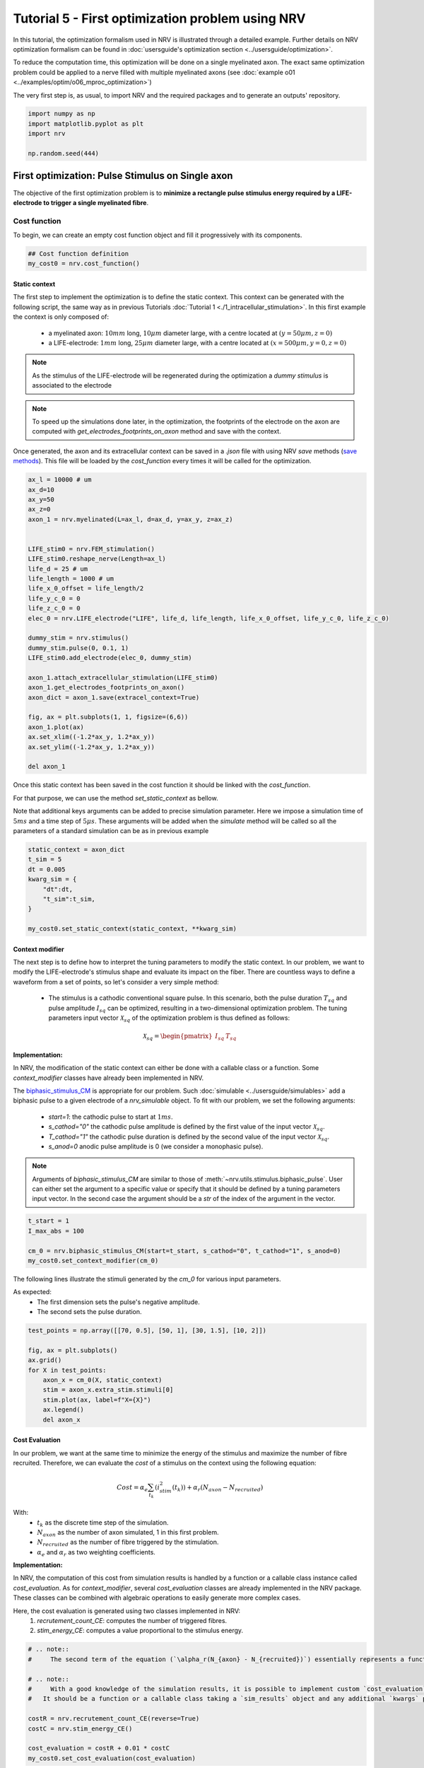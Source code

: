 
.. DO NOT EDIT.
.. THIS FILE WAS AUTOMATICALLY GENERATED BY SPHINX-GALLERY.
.. TO MAKE CHANGES, EDIT THE SOURCE PYTHON FILE:
.. "tutorials/5_first_optimization.py"
.. LINE NUMBERS ARE GIVEN BELOW.

.. only:: html

    .. note::
        :class: sphx-glr-download-link-note

        :ref:`Go to the end <sphx_glr_download_tutorials_5_first_optimization.py>`
        to download the full example code.

.. rst-class:: sphx-glr-example-title

.. _sphx_glr_tutorials_5_first_optimization.py:


Tutorial 5 - First optimization problem using NRV
=================================================

In this tutorial, the optimization formalism used in NRV is illustrated through a detailed example. Further details on NRV optimization formalism can be found in :doc:`usersguide's optimization section <../usersguide/optimization>`.

To reduce the computation time, this optimization will be done on a single myelinated axon. The exact same optimization problem could be applied to a nerve filled with multiple myelinated axons (see :doc:`example o01 <../examples/optim/o06_mproc_optimization>`)

The very first step is, as usual, to import NRV and the required packages and to generate an outputs' repository.

.. GENERATED FROM PYTHON SOURCE LINES 11-18

.. code-block:: Python


    import numpy as np
    import matplotlib.pyplot as plt
    import nrv

    np.random.seed(444)








.. GENERATED FROM PYTHON SOURCE LINES 19-28

First optimization: Pulse Stimulus on Single axon
-------------------------------------------------

The objective of the first optimization problem is to **minimize a rectangle pulse stimulus energy required by a LIFE-electrode to trigger a single myelinated fibre**.

Cost function
^^^^^^^^^^^^^

To begin, we can create an empty cost function object and fill it progressively with its components.

.. GENERATED FROM PYTHON SOURCE LINES 28-32

.. code-block:: Python


    ## Cost function definition
    my_cost0 = nrv.cost_function()








.. GENERATED FROM PYTHON SOURCE LINES 33-49

Static context
""""""""""""""

The first step to implement the optimization is to define the static context. This context can be generated with the following script, the same way as in previous Tutorials :doc:`Tutorial 1 <./1_intracellular_stimulation>`. 
In this first example the context is only composed of:

 - a myelinated axon: :math:`10mm` long, :math:`10\mu m` diameter large, with a centre located at :math:`(y=50\mu m, z=0)`
 - a LIFE-electrode: :math:`1mm` long, :math:`25\mu m` diameter large, with a centre located at :math:`(x=500\mu m, y=0, z=0)`

.. note::
    As the stimulus of the LIFE-electrode will be regenerated during the optimization a *dummy stimulus* is associated to the electrode

.. note::
    To speed up the simulations done later, in the optimization, the footprints of the electrode on the axon are computed with `get_electrodes_footprints_on_axon` method and save with the context.

Once generated, the axon and its extracellular context can be saved in a `.json` file with using NRV `save` methods (`save methods <../usersguide.html#note-on-object-saving>`_). This file will be loaded by the `cost_function` every times it will be called for the optimization.

.. GENERATED FROM PYTHON SOURCE LINES 49-83

.. code-block:: Python



    ax_l = 10000 # um
    ax_d=10
    ax_y=50
    ax_z=0
    axon_1 = nrv.myelinated(L=ax_l, d=ax_d, y=ax_y, z=ax_z)


    LIFE_stim0 = nrv.FEM_stimulation()
    LIFE_stim0.reshape_nerve(Length=ax_l)
    life_d = 25 # um
    life_length = 1000 # um
    life_x_0_offset = life_length/2
    life_y_c_0 = 0
    life_z_c_0 = 0
    elec_0 = nrv.LIFE_electrode("LIFE", life_d, life_length, life_x_0_offset, life_y_c_0, life_z_c_0)

    dummy_stim = nrv.stimulus()
    dummy_stim.pulse(0, 0.1, 1)
    LIFE_stim0.add_electrode(elec_0, dummy_stim)

    axon_1.attach_extracellular_stimulation(LIFE_stim0)
    axon_1.get_electrodes_footprints_on_axon()
    axon_dict = axon_1.save(extracel_context=True)

    fig, ax = plt.subplots(1, 1, figsize=(6,6))
    axon_1.plot(ax)
    ax.set_xlim((-1.2*ax_y, 1.2*ax_y))
    ax.set_ylim((-1.2*ax_y, 1.2*ax_y))

    del axon_1





.. image-sg:: /tutorials/images/sphx_glr_5_first_optimization_001.png
   :alt: 5 first optimization
   :srcset: /tutorials/images/sphx_glr_5_first_optimization_001.png
   :class: sphx-glr-single-img


.. rst-class:: sphx-glr-script-out

 .. code-block:: none

    NRV INFO: Mesh properties:
    NRV INFO: Number of processes : 3
    NRV INFO: Number of entities : 101
    NRV INFO: Number of nodes : 8761
    NRV INFO: Number of elements : 62119
    NRV INFO: Static/Quasi-Static electrical current problem
    NRV INFO: FEN4NRV: setup the bilinear form
    NRV INFO: FEN4NRV: setup the linear form
    NRV INFO: Static/Quasi-Static electrical current problem
    NRV INFO: FEN4NRV: solving electrical potential
    NRV INFO: FEN4NRV: solved in 2.6167314052581787 s




.. GENERATED FROM PYTHON SOURCE LINES 84-90

Once this static context has been saved in the cost function it should be linked with the `cost_function`.

For that purpose, we can use the method `set_static_context` as bellow. 

Note that additional keys arguments can be added to precise simulation parameter. 
Here we impose a simulation time of :math:`5ms` and a time step of :math:`5\mu s`. These arguments will be added when the `simulate` method will be called so all the parameters of a standard simulation can be as in previous example

.. GENERATED FROM PYTHON SOURCE LINES 90-101

.. code-block:: Python


    static_context = axon_dict
    t_sim = 5
    dt = 0.005
    kwarg_sim = {
        "dt":dt,
        "t_sim":t_sim,
    }

    my_cost0.set_static_context(static_context, **kwarg_sim)








.. GENERATED FROM PYTHON SOURCE LINES 102-126

Context modifier
""""""""""""""""

The next step is to define how to interpret the tuning parameters to modify the static context. In our problem, we want to modify the LIFE-electrode's stimulus shape and evaluate its impact on the fiber. There are countless ways to define a waveform from a set of points, so let's consider a very simple method:

  - The stimulus is a cathodic conventional square pulse. In this scenario, both the pulse duration :math:`T_{sq}` and pulse amplitude :math:`I_{sq}` can be optimized, resulting in a two-dimensional optimization problem. The tuning parameters input vector :math:`\mathcal{X}_{sq}` of the optimization problem is thus defined as follows:
.. math::

  \mathcal{X}_{sq} = \begin{pmatrix} I_{sq} & T_{sq} \end{pmatrix} \;


**Implementation:**

In NRV, the modification of the static context can either be done with a callable class or a function. Some `context_modifier` classes have already been implemented in NRV.

The `biphasic_stimulus_CM <../usersguide/optimization.html#context-modifier>`_ is appropriate for our problem. Such :doc:`simulable <../usersguide/simulables>` add a biphasic pulse to a given electrode of a `nrv_simulable` object. 
To fit with our problem, we set the following arguments:
 - `start=1`: the cathodic pulse to start at :math:`1ms`.
 - `s_cathod="0"` the cathodic pulse amplitude is defined by the first value of the input vector :math:`\mathcal{X}_{sq}`.
 - `T_cathod="1"` the cathodic pulse duration is defined by the second value of the input vector :math:`\mathcal{X}_{sq}`.
 - `s_anod=0` anodic pulse amplitude is 0 (we consider a monophasic pulse).

.. note::
    Arguments of `biphasic_stimulus_CM` are similar to those of :meth:`~nrv.utils.stimulus.biphasic_pulse`. User can either set the argument to a specific value or specify that it should be defined by a tuning parameters input vector. In the second case the argument should be a `str` of the index of the argument in the vector.

.. GENERATED FROM PYTHON SOURCE LINES 126-133

.. code-block:: Python


    t_start = 1
    I_max_abs = 100

    cm_0 = nrv.biphasic_stimulus_CM(start=t_start, s_cathod="0", t_cathod="1", s_anod=0)
    my_cost0.set_context_modifier(cm_0)








.. GENERATED FROM PYTHON SOURCE LINES 134-139

The following lines illustrate the stimuli generated by the `cm_0` for various input parameters.

As expected:
 - The first dimension sets the pulse's negative amplitude.
 - The second sets the pulse duration.

.. GENERATED FROM PYTHON SOURCE LINES 139-152

.. code-block:: Python


    test_points = np.array([[70, 0.5], [50, 1], [30, 1.5], [10, 2]])

    fig, ax = plt.subplots()
    ax.grid()
    for X in test_points:
        axon_x = cm_0(X, static_context)
        stim = axon_x.extra_stim.stimuli[0]
        stim.plot(ax, label=f"X={X}")
        ax.legend()
        del axon_x





.. image-sg:: /tutorials/images/sphx_glr_5_first_optimization_002.png
   :alt: 5 first optimization
   :srcset: /tutorials/images/sphx_glr_5_first_optimization_002.png
   :class: sphx-glr-single-img





.. GENERATED FROM PYTHON SOURCE LINES 153-176

Cost Evaluation
"""""""""""""""

In our problem, we want at the same time to minimize the energy of the stimulus and maximize the number of fibre recruited. Therefore, we can evaluate the *cost* of a stimulus on the context using the following equation:

.. math::
    Cost = \alpha_e\sum_{t_k}(i_{stim}^2(t_k))+\alpha_r(N_{axon}-N_{recruited})


With:
 - :math:`t_k` as the discrete time step of the simulation.
 - :math:`N_{axon}` as the number of axon simulated, 1 in this first problem.
 - :math:`N_{recruited}` as the number of fibre triggered by the stimulation.
 - :math:`\alpha_e` and :math:`\alpha_r` as two weighting coefficients.

**Implementation:**

In NRV, the computation of this cost from simulation results is handled by a function or a callable class instance called `cost_evaluation`. As for `context_modifier`, several `cost_evaluation` classes are already implemented in the NRV package. These classes can be combined with algebraic operations to easily generate more complex cases.

Here, the cost evaluation is generated using two classes implemented in NRV:
 1. `recrutement_count_CE`: computes the number of triggered fibres.

 2. `stim_energy_CE`: computes a value proportional to the stimulus energy.

.. GENERATED FROM PYTHON SOURCE LINES 176-192

.. code-block:: Python



    # .. note::
    #     The second term of the equation (`\alpha_r(N_{axon} - N_{recruited})`) essentially represents a function that is 1 if the fibre is triggered and 0 otherwise. This seemingly complicated notation allows us to use the same equation to evaluate a stimulus in contexts involving a larger number of axons.

    # .. note::
    #     With a good knowledge of the simulation results, it is possible to implement custom `cost_evaluation`, similar to `context_modifier`.
    #   It should be a function or a callable class taking a `sim_results` object and any additional `kwargs` parameters, returning a corresponding cost (`float`).

    costR = nrv.recrutement_count_CE(reverse=True)
    costC = nrv.stim_energy_CE()

    cost_evaluation = costR + 0.01 * costC
    my_cost0.set_cost_evaluation(cost_evaluation)









.. GENERATED FROM PYTHON SOURCE LINES 193-210

Optimization problem
^^^^^^^^^^^^^^^^^^^^

At this point, the cost function that should be minimized is fully defined. We can now proceed to define the entire optimization process by selecting the appropriate optimizer.

The cost function defined for this problem is not continuous due to the second term of the cost evaluation equation (`\alpha_r(N_{axon} - N_{recruited})`). Therefore, a meta-heuristic approach is more suitable for our needs.

We can thus instantiate a :class:`nrv.optim.PSO_optimizer` object adapted to our problem as bellow. The parameters relative to the optimization are added
at the instantiation. Here:

 - `maxiter`: sets the number of iterations of the optimization.
 - `n_particles`: set the number of particle of the swarm.
 - `opt_type`: sets the neighbour topology as star (when "global") or ring (when "local").
 - `options`: sets the `Pyswarms`'s PSO option.
 - `bh_strategy`: sets the out-of-bounds handling strategy.

See `Pyswarms <https://pyswarms.readthedocs.io/en/latest/>`_ documentation for more information

.. GENERATED FROM PYTHON SOURCE LINES 210-221

.. code-block:: Python


    pso_kwargs = {
        "maxiter" : 50,
        "n_particles" : 20,
        "opt_type" : "local",
        "options": {'c1': 0.6, 'c2': 0.6, 'w': 0.8, 'k': 3, 'p': 1},
        "bh_strategy": "reflective",
    }
    pso_opt = nrv.PSO_optimizer(**pso_kwargs)









.. GENERATED FROM PYTHON SOURCE LINES 222-223

Once both the `cost_function` and the `optimizer` are defined the optimization problem can be simply as bellow

.. GENERATED FROM PYTHON SOURCE LINES 223-231

.. code-block:: Python


    # Problem definition
    my_prob = nrv.Problem()
    my_prob.costfunction = my_cost0
    my_prob.optimizer = pso_opt










.. GENERATED FROM PYTHON SOURCE LINES 232-245

By calling this optimizer we can the run the optimization. Additional parameters can be set at this time using key arguments. Here, we use this option to set the PSO parameters relative to this problem:

 - `dimensions`: dimension of the input vector
 - `bounds`: boundaries of each dimension of the input vector
 - `comment`: optional `str` comment which will be added to the results dictionary

An :class:`~nrv.optim.optim_utils.optim_results` instance will be returned from the optimization containing all results and parameters of the optimization.

.. note::
    The keys to used to parametrize the optimizer are the same as for instantiating the :class:`~nrv.optim.PSO_optimizer`.

.. note::
    As `optim_results` class inherit from `nrv_result`, all results can either be access as `dictionary` keys or as class attributes and post-processing built-in method can be used

.. GENERATED FROM PYTHON SOURCE LINES 245-261

.. code-block:: Python


    t_end = 0.5
    duration_bound = (0.01, t_end)
    bounds0 = (
        (0, I_max_abs),
        duration_bound
    )
    pso_kwargs_pb_0 = {
        "dimensions" : 2,
        "bounds" : bounds0,
        "comment":"pulse"}

    res0 = my_prob(**pso_kwargs_pb_0)







.. rst-class:: sphx-glr-script-out

 .. code-block:: none

    PSO optimizer - 3 procs:   0%|          |0/50    PSO optimizer - 3 procs:   0%|          |0/50, best_cost=0.139    PSO optimizer - 3 procs:   2%|▏         |1/50, best_cost=0.139    PSO optimizer - 3 procs:   2%|▏         |1/50, best_cost=0.139    PSO optimizer - 3 procs:   4%|▍         |2/50, best_cost=0.139    PSO optimizer - 3 procs:   4%|▍         |2/50, best_cost=0.11     PSO optimizer - 3 procs:   6%|▌         |3/50, best_cost=0.11    PSO optimizer - 3 procs:   6%|▌         |3/50, best_cost=0.0986    PSO optimizer - 3 procs:   8%|▊         |4/50, best_cost=0.0986    PSO optimizer - 3 procs:   8%|▊         |4/50, best_cost=0.0986    PSO optimizer - 3 procs:  10%|█         |5/50, best_cost=0.0986    PSO optimizer - 3 procs:  10%|█         |5/50, best_cost=0.0658    PSO optimizer - 3 procs:  12%|█▏        |6/50, best_cost=0.0658    PSO optimizer - 3 procs:  12%|█▏        |6/50, best_cost=0.035     PSO optimizer - 3 procs:  14%|█▍        |7/50, best_cost=0.035    PSO optimizer - 3 procs:  14%|█▍        |7/50, best_cost=0.035    PSO optimizer - 3 procs:  16%|█▌        |8/50, best_cost=0.035    PSO optimizer - 3 procs:  16%|█▌        |8/50, best_cost=0.035    PSO optimizer - 3 procs:  18%|█▊        |9/50, best_cost=0.035    PSO optimizer - 3 procs:  18%|█▊        |9/50, best_cost=0.035    PSO optimizer - 3 procs:  20%|██        |10/50, best_cost=0.035    PSO optimizer - 3 procs:  20%|██        |10/50, best_cost=0.035    PSO optimizer - 3 procs:  22%|██▏       |11/50, best_cost=0.035    PSO optimizer - 3 procs:  22%|██▏       |11/50, best_cost=0.035    PSO optimizer - 3 procs:  24%|██▍       |12/50, best_cost=0.035    PSO optimizer - 3 procs:  24%|██▍       |12/50, best_cost=0.031    PSO optimizer - 3 procs:  26%|██▌       |13/50, best_cost=0.031    PSO optimizer - 3 procs:  26%|██▌       |13/50, best_cost=0.031    PSO optimizer - 3 procs:  28%|██▊       |14/50, best_cost=0.031    PSO optimizer - 3 procs:  28%|██▊       |14/50, best_cost=0.031    PSO optimizer - 3 procs:  30%|███       |15/50, best_cost=0.031    PSO optimizer - 3 procs:  30%|███       |15/50, best_cost=0.031    PSO optimizer - 3 procs:  32%|███▏      |16/50, best_cost=0.031    PSO optimizer - 3 procs:  32%|███▏      |16/50, best_cost=0.031    PSO optimizer - 3 procs:  34%|███▍      |17/50, best_cost=0.031    PSO optimizer - 3 procs:  34%|███▍      |17/50, best_cost=0.031    PSO optimizer - 3 procs:  36%|███▌      |18/50, best_cost=0.031    PSO optimizer - 3 procs:  36%|███▌      |18/50, best_cost=0.031    PSO optimizer - 3 procs:  38%|███▊      |19/50, best_cost=0.031    PSO optimizer - 3 procs:  38%|███▊      |19/50, best_cost=0.031    PSO optimizer - 3 procs:  40%|████      |20/50, best_cost=0.031    PSO optimizer - 3 procs:  40%|████      |20/50, best_cost=0.031    PSO optimizer - 3 procs:  42%|████▏     |21/50, best_cost=0.031    PSO optimizer - 3 procs:  42%|████▏     |21/50, best_cost=0.031    PSO optimizer - 3 procs:  44%|████▍     |22/50, best_cost=0.031    PSO optimizer - 3 procs:  44%|████▍     |22/50, best_cost=0.031    PSO optimizer - 3 procs:  46%|████▌     |23/50, best_cost=0.031    PSO optimizer - 3 procs:  46%|████▌     |23/50, best_cost=0.031    PSO optimizer - 3 procs:  48%|████▊     |24/50, best_cost=0.031    PSO optimizer - 3 procs:  48%|████▊     |24/50, best_cost=0.0305    PSO optimizer - 3 procs:  50%|█████     |25/50, best_cost=0.0305    PSO optimizer - 3 procs:  50%|█████     |25/50, best_cost=0.0305    PSO optimizer - 3 procs:  52%|█████▏    |26/50, best_cost=0.0305    PSO optimizer - 3 procs:  52%|█████▏    |26/50, best_cost=0.0305    PSO optimizer - 3 procs:  54%|█████▍    |27/50, best_cost=0.0305    PSO optimizer - 3 procs:  54%|█████▍    |27/50, best_cost=0.0305    PSO optimizer - 3 procs:  56%|█████▌    |28/50, best_cost=0.0305    PSO optimizer - 3 procs:  56%|█████▌    |28/50, best_cost=0.0302    PSO optimizer - 3 procs:  58%|█████▊    |29/50, best_cost=0.0302    PSO optimizer - 3 procs:  58%|█████▊    |29/50, best_cost=0.0302    PSO optimizer - 3 procs:  60%|██████    |30/50, best_cost=0.0302    PSO optimizer - 3 procs:  60%|██████    |30/50, best_cost=0.0302    PSO optimizer - 3 procs:  62%|██████▏   |31/50, best_cost=0.0302    PSO optimizer - 3 procs:  62%|██████▏   |31/50, best_cost=0.0297    PSO optimizer - 3 procs:  64%|██████▍   |32/50, best_cost=0.0297    PSO optimizer - 3 procs:  64%|██████▍   |32/50, best_cost=0.0297    PSO optimizer - 3 procs:  66%|██████▌   |33/50, best_cost=0.0297    PSO optimizer - 3 procs:  66%|██████▌   |33/50, best_cost=0.0297    PSO optimizer - 3 procs:  68%|██████▊   |34/50, best_cost=0.0297    PSO optimizer - 3 procs:  68%|██████▊   |34/50, best_cost=0.0297    PSO optimizer - 3 procs:  70%|███████   |35/50, best_cost=0.0297    PSO optimizer - 3 procs:  70%|███████   |35/50, best_cost=0.0297    PSO optimizer - 3 procs:  72%|███████▏  |36/50, best_cost=0.0297    PSO optimizer - 3 procs:  72%|███████▏  |36/50, best_cost=0.0295    PSO optimizer - 3 procs:  74%|███████▍  |37/50, best_cost=0.0295    PSO optimizer - 3 procs:  74%|███████▍  |37/50, best_cost=0.0295    PSO optimizer - 3 procs:  76%|███████▌  |38/50, best_cost=0.0295    PSO optimizer - 3 procs:  76%|███████▌  |38/50, best_cost=0.0295    PSO optimizer - 3 procs:  78%|███████▊  |39/50, best_cost=0.0295    PSO optimizer - 3 procs:  78%|███████▊  |39/50, best_cost=0.0294    PSO optimizer - 3 procs:  80%|████████  |40/50, best_cost=0.0294    PSO optimizer - 3 procs:  80%|████████  |40/50, best_cost=0.0294    PSO optimizer - 3 procs:  82%|████████▏ |41/50, best_cost=0.0294    PSO optimizer - 3 procs:  82%|████████▏ |41/50, best_cost=0.0294    PSO optimizer - 3 procs:  84%|████████▍ |42/50, best_cost=0.0294    PSO optimizer - 3 procs:  84%|████████▍ |42/50, best_cost=0.0294    PSO optimizer - 3 procs:  86%|████████▌ |43/50, best_cost=0.0294    PSO optimizer - 3 procs:  86%|████████▌ |43/50, best_cost=0.0294    PSO optimizer - 3 procs:  88%|████████▊ |44/50, best_cost=0.0294    PSO optimizer - 3 procs:  88%|████████▊ |44/50, best_cost=0.0294    PSO optimizer - 3 procs:  90%|█████████ |45/50, best_cost=0.0294    PSO optimizer - 3 procs:  90%|█████████ |45/50, best_cost=0.0294    PSO optimizer - 3 procs:  92%|█████████▏|46/50, best_cost=0.0294    PSO optimizer - 3 procs:  92%|█████████▏|46/50, best_cost=0.0293    PSO optimizer - 3 procs:  94%|█████████▍|47/50, best_cost=0.0293    PSO optimizer - 3 procs:  94%|█████████▍|47/50, best_cost=0.0293    PSO optimizer - 3 procs:  96%|█████████▌|48/50, best_cost=0.0293    PSO optimizer - 3 procs:  96%|█████████▌|48/50, best_cost=0.0293    PSO optimizer - 3 procs:  98%|█████████▊|49/50, best_cost=0.0293    PSO optimizer - 3 procs:  98%|█████████▊|49/50, best_cost=0.0293    PSO optimizer - 3 procs: 100%|██████████|50/50, best_cost=0.0293    PSO optimizer - 3 procs: 100%|██████████|50/50, best_cost=0.0293




.. GENERATED FROM PYTHON SOURCE LINES 262-265

Hurray! The first optimization is now complete.

We can check the best input vector and the best final cost stored in `res0["x"]` and `res0["best_cost"]` respectively.

.. GENERATED FROM PYTHON SOURCE LINES 265-270

.. code-block:: Python


    print("best input vector:", res0["x"], "\nbest cost:", res0["best_cost"])







.. rst-class:: sphx-glr-script-out

 .. code-block:: none

    best input vector: [3.9755997873128472, 0.18548384489250822] 
    best cost: 0.029319928088916366




.. GENERATED FROM PYTHON SOURCE LINES 271-272

We can explore further the results of the optimization by plotting the best stimulus shape and the cost history.

.. GENERATED FROM PYTHON SOURCE LINES 272-291

.. code-block:: Python



    fig_costs, axs_costs = plt.subplots(2, 1)

    stim = cm_0(res0.x, static_context).extra_stim.stimuli[0]
    stim.plot(axs_costs[0], label="rectangle pulse")
    axs_costs[0].set_xlabel("best stimulus shape")
    axs_costs[0].set_xlabel("time (ms)")
    axs_costs[0].set_ylabel("amplitude (µA)")
    axs_costs[0].grid()

    res0.plot_cost_history(axs_costs[1])
    axs_costs[1].set_xlabel("optimization iteration")
    axs_costs[1].set_ylabel("cost")
    axs_costs[1].grid()
    fig_costs.tight_layout()






.. image-sg:: /tutorials/images/sphx_glr_5_first_optimization_003.png
   :alt: 5 first optimization
   :srcset: /tutorials/images/sphx_glr_5_first_optimization_003.png
   :class: sphx-glr-single-img





.. GENERATED FROM PYTHON SOURCE LINES 292-295

Using the method `compute_best_pos`, the axon with the optimized stimulus can be simulated.

This can be useful to make sure the axon is activated by plotting the rasterized :math:`V_{mem}` as in :doc:`Tutorial 1 <./1_intracellular_stimulation>`.

.. GENERATED FROM PYTHON SOURCE LINES 295-309

.. code-block:: Python



    simres = res0.compute_best_pos(my_cost0)
    simres.rasterize("V_mem")
    plt.figure()
    plt.scatter(simres["V_mem_raster_time"], simres["V_mem_raster_x_position"], color='darkslateblue')
    plt.xlabel('Times (ms)')
    plt.ylabel('Membrane voltage :math:`V_{mem} (mV)`')
    plt.xlim(0, t_sim)
    plt.ylim(0, simres["L"])
    plt.grid()
    plt.tight_layout()





.. image-sg:: /tutorials/images/sphx_glr_5_first_optimization_004.png
   :alt: 5 first optimization
   :srcset: /tutorials/images/sphx_glr_5_first_optimization_004.png
   :class: sphx-glr-single-img





.. GENERATED FROM PYTHON SOURCE LINES 310-326

Second optimization spline interpolated stimulus
------------------------------------------------

At this point, we have found a rectangle pulse stimulus shape triggering our fibre with a minimal energy. Let's see if we can find a better cost with a more complex stimulus shape.

In this new problem, we can define the stimulus as a cathodic pulse through interpolated splines over :math:`2` points which are individually defined in time and amplitude. This second optimization scenario results in a :math:`4`-dimensional problem with the input vector :math:`\mathcal{X}_{s_2}` defined as:

.. math::

  \mathcal{X}_{s_2} = \begin{pmatrix} I_{s_1} & t_{s_1} & I_{s_2} & t_{s_2}    \end{pmatrix}


With :math:`I_{s_1}` and :math:`t_{s_1}` the amplitude and time of the first point and :math:`I_{s_2}` and :math:`t_{s_2}` those of the second.

As in the first optimization, the stimulus generation from input vector is handled by the `context_modifier <../usersguide/optimization.html#context-modifier>`_. So let's define a new one which will fit our purpose. This can be done using another built-in class in NRV: :meth:`~nrv.optim.optim_utils.biphasic_stimulus_CM`. 
To fit with our problem the following parameters are set

.. GENERATED FROM PYTHON SOURCE LINES 326-341

.. code-block:: Python


    kwrgs_interp = {
        "dt": dt,
        "amp_start": 0,
        "amp_stop": 0,
        "intertype": "Spline",
        "bounds": (-I_max_abs, 0),
        "t_sim":t_sim,
        "t_end": t_end,
        "t_shift": t_start,
        }
    cm_1 = nrv.stimulus_CM(interpolator=nrv.interpolate_Npts, intrep_kwargs=kwrgs_interp, t_sim=t_sim)










.. GENERATED FROM PYTHON SOURCE LINES 342-343

As before, we can plot several stimulus shapes generated from this new `context_modifier`

.. GENERATED FROM PYTHON SOURCE LINES 343-358

.. code-block:: Python


    test_points = np.array([[.1, -10, .2, -20], [.1, -60, .3, -45]])

    fig, ax = plt.subplots()
    ax.grid()
    for X in test_points:
        axon_x = cm_1(X, static_context)
        stim = axon_x.extra_stim.stimuli[0]
        stim.plot(ax, label=f"X={X}")
        plt.scatter(t_start+X[::2], X[1::2])
        ax.legend()
        del axon_x






.. image-sg:: /tutorials/images/sphx_glr_5_first_optimization_005.png
   :alt: 5 first optimization
   :srcset: /tutorials/images/sphx_glr_5_first_optimization_005.png
   :class: sphx-glr-single-img





.. GENERATED FROM PYTHON SOURCE LINES 359-360

This time all the components of the new `cost_function` are already defined. It can thus be directly defined at the instantiation of the `cost_function` as bellow.

.. GENERATED FROM PYTHON SOURCE LINES 360-367

.. code-block:: Python


    my_cost_1 = nrv.cost_function(
        static_context=static_context,
        context_modifier=cm_1,
        cost_evaluation=cost_evaluation,
        kwargs_S=kwarg_sim)








.. GENERATED FROM PYTHON SOURCE LINES 368-371

We can now update our optimization problem with this second `cost_function`. 

Since the number of dimensions and the bounds of each dimension are different from the first problem, the optimizer parameters must also be updated. This can be done when running the optimization.

.. GENERATED FROM PYTHON SOURCE LINES 371-385

.. code-block:: Python


    my_prob.costfunction = my_cost_1

    I_bound = (-I_max_abs, 0)
    t_bound = (0, t_end)
    bounds1 = (t_bound, I_bound, t_bound, I_bound)
    pso_kwargs_pb_1 = {
        "dimensions" : 4,
        "bounds" : bounds1,
        "comment":"spline",
    }

    res1 = my_prob(**pso_kwargs_pb_1)





.. rst-class:: sphx-glr-script-out

 .. code-block:: none

    PSO optimizer - 3 procs:   0%|          |0/50    PSO optimizer - 3 procs:   0%|          |0/50, best_cost=0.132    PSO optimizer - 3 procs:   2%|▏         |1/50, best_cost=0.132    PSO optimizer - 3 procs:   2%|▏         |1/50, best_cost=0.0711    PSO optimizer - 3 procs:   4%|▍         |2/50, best_cost=0.0711    PSO optimizer - 3 procs:   4%|▍         |2/50, best_cost=0.0711    PSO optimizer - 3 procs:   6%|▌         |3/50, best_cost=0.0711    PSO optimizer - 3 procs:   6%|▌         |3/50, best_cost=0.0656    PSO optimizer - 3 procs:   8%|▊         |4/50, best_cost=0.0656    PSO optimizer - 3 procs:   8%|▊         |4/50, best_cost=0.0656    PSO optimizer - 3 procs:  10%|█         |5/50, best_cost=0.0656    PSO optimizer - 3 procs:  10%|█         |5/50, best_cost=0.041     PSO optimizer - 3 procs:  12%|█▏        |6/50, best_cost=0.041    PSO optimizer - 3 procs:  12%|█▏        |6/50, best_cost=0.041    PSO optimizer - 3 procs:  14%|█▍        |7/50, best_cost=0.041    PSO optimizer - 3 procs:  14%|█▍        |7/50, best_cost=0.0352    PSO optimizer - 3 procs:  16%|█▌        |8/50, best_cost=0.0352    PSO optimizer - 3 procs:  16%|█▌        |8/50, best_cost=0.0352    PSO optimizer - 3 procs:  18%|█▊        |9/50, best_cost=0.0352    PSO optimizer - 3 procs:  18%|█▊        |9/50, best_cost=0.0352    PSO optimizer - 3 procs:  20%|██        |10/50, best_cost=0.0352    PSO optimizer - 3 procs:  20%|██        |10/50, best_cost=0.0352    PSO optimizer - 3 procs:  22%|██▏       |11/50, best_cost=0.0352    PSO optimizer - 3 procs:  22%|██▏       |11/50, best_cost=0.0352    PSO optimizer - 3 procs:  24%|██▍       |12/50, best_cost=0.0352    PSO optimizer - 3 procs:  24%|██▍       |12/50, best_cost=0.0352    PSO optimizer - 3 procs:  26%|██▌       |13/50, best_cost=0.0352    PSO optimizer - 3 procs:  26%|██▌       |13/50, best_cost=0.0352    PSO optimizer - 3 procs:  28%|██▊       |14/50, best_cost=0.0352    PSO optimizer - 3 procs:  28%|██▊       |14/50, best_cost=0.0352    PSO optimizer - 3 procs:  30%|███       |15/50, best_cost=0.0352    PSO optimizer - 3 procs:  30%|███       |15/50, best_cost=0.0352    PSO optimizer - 3 procs:  32%|███▏      |16/50, best_cost=0.0352    PSO optimizer - 3 procs:  32%|███▏      |16/50, best_cost=0.0352    PSO optimizer - 3 procs:  34%|███▍      |17/50, best_cost=0.0352    PSO optimizer - 3 procs:  34%|███▍      |17/50, best_cost=0.0352    PSO optimizer - 3 procs:  36%|███▌      |18/50, best_cost=0.0352    PSO optimizer - 3 procs:  36%|███▌      |18/50, best_cost=0.0349    PSO optimizer - 3 procs:  38%|███▊      |19/50, best_cost=0.0349    PSO optimizer - 3 procs:  38%|███▊      |19/50, best_cost=0.0337    PSO optimizer - 3 procs:  40%|████      |20/50, best_cost=0.0337    PSO optimizer - 3 procs:  40%|████      |20/50, best_cost=0.0337    PSO optimizer - 3 procs:  42%|████▏     |21/50, best_cost=0.0337    PSO optimizer - 3 procs:  42%|████▏     |21/50, best_cost=0.0334    PSO optimizer - 3 procs:  44%|████▍     |22/50, best_cost=0.0334    PSO optimizer - 3 procs:  44%|████▍     |22/50, best_cost=0.0301    PSO optimizer - 3 procs:  46%|████▌     |23/50, best_cost=0.0301    PSO optimizer - 3 procs:  46%|████▌     |23/50, best_cost=0.0301    PSO optimizer - 3 procs:  48%|████▊     |24/50, best_cost=0.0301    PSO optimizer - 3 procs:  48%|████▊     |24/50, best_cost=0.0301    PSO optimizer - 3 procs:  50%|█████     |25/50, best_cost=0.0301    PSO optimizer - 3 procs:  50%|█████     |25/50, best_cost=0.0301    PSO optimizer - 3 procs:  52%|█████▏    |26/50, best_cost=0.0301    PSO optimizer - 3 procs:  52%|█████▏    |26/50, best_cost=0.0293    PSO optimizer - 3 procs:  54%|█████▍    |27/50, best_cost=0.0293    PSO optimizer - 3 procs:  54%|█████▍    |27/50, best_cost=0.0293    PSO optimizer - 3 procs:  56%|█████▌    |28/50, best_cost=0.0293    PSO optimizer - 3 procs:  56%|█████▌    |28/50, best_cost=0.0293    PSO optimizer - 3 procs:  58%|█████▊    |29/50, best_cost=0.0293    PSO optimizer - 3 procs:  58%|█████▊    |29/50, best_cost=0.0293    PSO optimizer - 3 procs:  60%|██████    |30/50, best_cost=0.0293    PSO optimizer - 3 procs:  60%|██████    |30/50, best_cost=0.0286    PSO optimizer - 3 procs:  62%|██████▏   |31/50, best_cost=0.0286    PSO optimizer - 3 procs:  62%|██████▏   |31/50, best_cost=0.0286    PSO optimizer - 3 procs:  64%|██████▍   |32/50, best_cost=0.0286    PSO optimizer - 3 procs:  64%|██████▍   |32/50, best_cost=0.0281    PSO optimizer - 3 procs:  66%|██████▌   |33/50, best_cost=0.0281    PSO optimizer - 3 procs:  66%|██████▌   |33/50, best_cost=0.0281    PSO optimizer - 3 procs:  68%|██████▊   |34/50, best_cost=0.0281    PSO optimizer - 3 procs:  68%|██████▊   |34/50, best_cost=0.0281    PSO optimizer - 3 procs:  70%|███████   |35/50, best_cost=0.0281    PSO optimizer - 3 procs:  70%|███████   |35/50, best_cost=0.0281    PSO optimizer - 3 procs:  72%|███████▏  |36/50, best_cost=0.0281    PSO optimizer - 3 procs:  72%|███████▏  |36/50, best_cost=0.0281    PSO optimizer - 3 procs:  74%|███████▍  |37/50, best_cost=0.0281    PSO optimizer - 3 procs:  74%|███████▍  |37/50, best_cost=0.0281    PSO optimizer - 3 procs:  76%|███████▌  |38/50, best_cost=0.0281    PSO optimizer - 3 procs:  76%|███████▌  |38/50, best_cost=0.0279    PSO optimizer - 3 procs:  78%|███████▊  |39/50, best_cost=0.0279    PSO optimizer - 3 procs:  78%|███████▊  |39/50, best_cost=0.0279    PSO optimizer - 3 procs:  80%|████████  |40/50, best_cost=0.0279    PSO optimizer - 3 procs:  80%|████████  |40/50, best_cost=0.0279    PSO optimizer - 3 procs:  82%|████████▏ |41/50, best_cost=0.0279    PSO optimizer - 3 procs:  82%|████████▏ |41/50, best_cost=0.0279    PSO optimizer - 3 procs:  84%|████████▍ |42/50, best_cost=0.0279    PSO optimizer - 3 procs:  84%|████████▍ |42/50, best_cost=0.0279    PSO optimizer - 3 procs:  86%|████████▌ |43/50, best_cost=0.0279    PSO optimizer - 3 procs:  86%|████████▌ |43/50, best_cost=0.0279    PSO optimizer - 3 procs:  88%|████████▊ |44/50, best_cost=0.0279    PSO optimizer - 3 procs:  88%|████████▊ |44/50, best_cost=0.0279    PSO optimizer - 3 procs:  90%|█████████ |45/50, best_cost=0.0279    PSO optimizer - 3 procs:  90%|█████████ |45/50, best_cost=0.0279    PSO optimizer - 3 procs:  92%|█████████▏|46/50, best_cost=0.0279    PSO optimizer - 3 procs:  92%|█████████▏|46/50, best_cost=0.0279    PSO optimizer - 3 procs:  94%|█████████▍|47/50, best_cost=0.0279    PSO optimizer - 3 procs:  94%|█████████▍|47/50, best_cost=0.0279    PSO optimizer - 3 procs:  96%|█████████▌|48/50, best_cost=0.0279    PSO optimizer - 3 procs:  96%|█████████▌|48/50, best_cost=0.0279    PSO optimizer - 3 procs:  98%|█████████▊|49/50, best_cost=0.0279    PSO optimizer - 3 procs:  98%|█████████▊|49/50, best_cost=0.0279    PSO optimizer - 3 procs: 100%|██████████|50/50, best_cost=0.0279    PSO optimizer - 3 procs: 100%|██████████|50/50, best_cost=0.0279




.. GENERATED FROM PYTHON SOURCE LINES 386-387

Finally, we can update the figure of the first results with this new optimized stimulus and the cost history to compare the results.

.. GENERATED FROM PYTHON SOURCE LINES 387-408

.. code-block:: Python


    fig_costs, axs_costs = plt.subplots(2, 1)

    stim_0 = cm_0(res0.x, static_context).extra_stim.stimuli[0]
    stim_1 = cm_1(res1.x, static_context).extra_stim.stimuli[0]

    stim_0.plot(axs_costs[0], label="rectangle pulse")
    stim_1.plot(axs_costs[0], label="spline interpolated pulse")
    axs_costs[0].set_xlabel("best stimulus shape")
    axs_costs[0].set_xlabel("time (ms)")
    axs_costs[0].set_ylabel("amplitude (µA)")
    axs_costs[0].grid()
    axs_costs[0].legend()

    res0.plot_cost_history(axs_costs[1])
    res1.plot_cost_history(axs_costs[1])
    axs_costs[1].set_xlabel("optimization iteration")
    axs_costs[1].set_ylabel("cost")
    axs_costs[1].grid()
    fig_costs.tight_layout()




.. image-sg:: /tutorials/images/sphx_glr_5_first_optimization_006.png
   :alt: 5 first optimization
   :srcset: /tutorials/images/sphx_glr_5_first_optimization_006.png
   :class: sphx-glr-single-img






.. rst-class:: sphx-glr-timing

   **Total running time of the script:** (1 minutes 6.638 seconds)


.. _sphx_glr_download_tutorials_5_first_optimization.py:

.. only:: html

  .. container:: sphx-glr-footer sphx-glr-footer-example

    .. container:: sphx-glr-download sphx-glr-download-jupyter

      :download:`Download Jupyter notebook: 5_first_optimization.ipynb <5_first_optimization.ipynb>`

    .. container:: sphx-glr-download sphx-glr-download-python

      :download:`Download Python source code: 5_first_optimization.py <5_first_optimization.py>`

    .. container:: sphx-glr-download sphx-glr-download-zip

      :download:`Download zipped: 5_first_optimization.zip <5_first_optimization.zip>`
